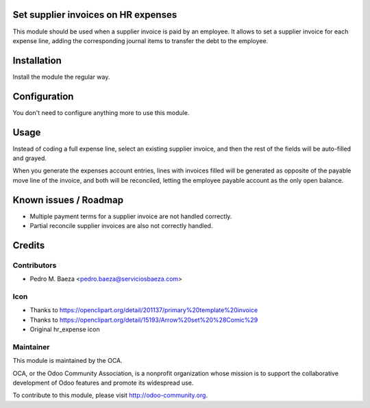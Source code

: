 .. image:: https://img.shields.io/badge/licence-AGPL--3-blue.svg
    :alt: License

Set supplier invoices on HR expenses
====================================

This module should be used when a supplier invoice is paid by an employee. It
allows to set  a supplier invoice for each expense line, adding the
corresponding journal items to transfer the debt to the employee.


Installation
============

Install the module the regular way.

Configuration
=============

You don't need to configure anything more to use this module.

Usage
=====

Instead of coding a full expense line, select an existing supplier invoice,
and then the rest of the fields will be auto-filled and grayed.

When you generate the expenses account entries, lines with invoices filled
will be generated as opposite of the payable move line of the invoice, and
both will be reconciled, letting the employee payable account as the only
open balance.

Known issues / Roadmap
======================

* Multiple payment terms for a supplier invoice are not handled correctly.
* Partial reconcile supplier invoices are also not correctly handled.

Credits
=======

Contributors
------------

* Pedro M. Baeza <pedro.baeza@serviciosbaeza.com>

Icon
----

* Thanks to https://openclipart.org/detail/201137/primary%20template%20invoice
* Thanks to https://openclipart.org/detail/15193/Arrow%20set%20%28Comic%29
* Original hr_expense icon

Maintainer
----------

.. image:: http://odoo-community.org/logo.png
   :alt: Odoo Community Association
   :target: http://odoo-community.org

This module is maintained by the OCA.

OCA, or the Odoo Community Association, is a nonprofit organization whose
mission is to support the collaborative development of Odoo features and
promote its widespread use.

To contribute to this module, please visit http://odoo-community.org.


